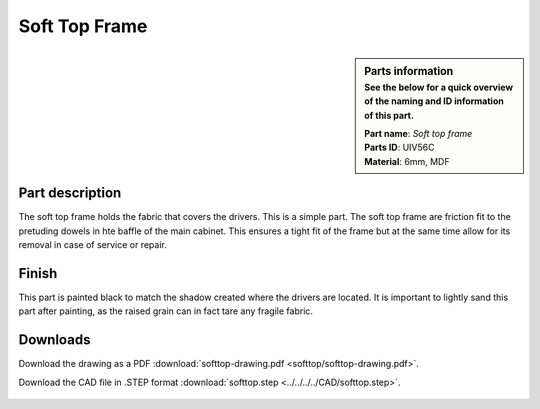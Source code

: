 .. _Soft Top Frame:

Soft Top Frame
**************

.. sidebar:: Parts information
  :subtitle: See the below for a quick overview of the naming and ID information of this part.

  | **Part name**: *Soft top frame*
  | **Parts ID**: UIV56C
  | **Material**: 6mm, MDF

Part description
----------------

The soft top frame holds the fabric that covers the drivers. This is a simple part.
The soft top frame are friction fit to the pretuding dowels in hte baffle of the main cabinet. This ensures a tight fit of the frame but at the same time allow for its removal in case of service or repair.

.. image:: softtop/softtop-drawing.png
  :width: 500
  :alt: Drawing with measurements of the soft top frame


Finish
------
This part is painted black to match the shadow created where the drivers are located.
It is important to lightly sand this part after painting, as the raised grain can in fact tare any fragile fabric.


Downloads
---------

Download the drawing as a PDF :download:`softtop-drawing.pdf <softtop/softtop-drawing.pdf>`.

Download the CAD file in .STEP format :download:`softtop.step <../../../../CAD/softtop.step>`.

  .. panels::
      :column: col-lg-12

      Fusion 360 Source Files
      ^^^^^^^^^^^^^^^^^^^^^^^

      *The model is developed in Fusion 360. To access the original Fusion 360 source files, follow the link below.*

      .. link-button:: https://a360.co/3OXEYPO
          :classes: btn-success
          :text: Access source files
